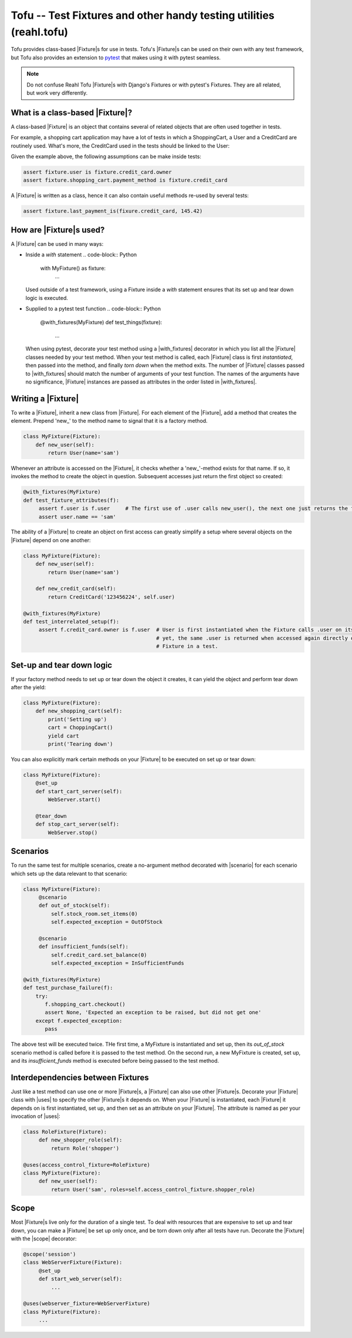 .. Copyright 2013, 2014, 2015 Reahl Software Services (Pty) Ltd. All rights reserved.

Tofu -- Test Fixtures and other handy testing utilities (reahl.tofu)
--------------------------------------------------------------------

Tofu provides class-based |Fixture|\s for use in tests. Tofu's |Fixture|\s can be used on
their own with any test framework, but Tofu also provides an extension to `pytest <https://pytest.org>`_
that makes using it with pytest seamless.

.. note::

  Do not confuse Reahl Tofu |Fixture|\s with Django's Fixtures or with
  pytest's Fixtures. They are all related, but work very
  differently.

What is a class-based |Fixture|?
~~~~~~~~~~~~~~~~~~~~~~~~~~~~~~~~

A class-based |Fixture| is an object that contains several of related objects that are often used together
in tests.

For example, a shopping cart application may have a lot of tests in which a ShoppingCart, a User and a CreditCard are
routinely used. What's more, the CreditCard used in the tests should be linked to the User:

.. uml::

   object "fixture: MyFixture" as fixture
   object "shopping_cart: ShoppingCart" as shopping_cart
   object "credit_card: CreditCard" as credit_card
   object "user: User" as user
   fixture -- shopping_cart
   fixture -- credit_card
   fixture -- user
   credit_card -right- user

Given the example above, the following assumptions can be make inside tests:

.. code-block:: Python

   assert fixture.user is fixture.credit_card.owner
   assert fixture.shopping_cart.payment_method is fixture.credit_card

A |Fixture| is written as a class, hence it can also contain useful methods re-used by several tests:

.. code-block:: Python

   assert fixture.last_payment_is(fixure.credit_card, 145.42)


How are |Fixture|\s used?
~~~~~~~~~~~~~~~~~~~~~~~~~

A |Fixture| can be used in many ways:

- Inside a `with` statement
  .. code-block:: Python

     with MyFixture() as fixture:
          ...

  Used outside of a test framework, using a Fixture inside a `with` statement ensures that its set up and tear down
  logic is executed.

- Supplied to a pytest test function
  .. code-block:: Python

     @with_fixtures(MyFixture)
     def test_things(fixture):
         ...

  When using pytest, decorate your test method using a |with_fixtures| decorator in which you list all the |Fixture|
  classes needed by your test method. When your test method is called, each |Fixture| class is first `instantiated`,
  then passed into the method, and finally `torn down` when the method exits.
  The number of |Fixture| classes passed to |with_fixtures| should match the number of arguments of your test function.
  The names of the arguments have no significance, |Fixture| instances are passed as attributes in the order listed
  in |with_fixtures|.

Writing a |Fixture|
~~~~~~~~~~~~~~~~~~~

To write a |Fixture|, inherit a new class from |Fixture|. For each element of the |Fixture|, add a method that
creates the element. Prepend 'new_' to the method name to signal that it is a factory method.

.. code-block:: python

   class MyFixture(Fixture):
       def new_user(self):
           return User(name='sam')

Whenever an attribute is accessed on the |Fixture|, it checks whether a 'new_'-method exists for that name. If so,
it invokes the method to create the object in question. Subsequent accesses just return the first object so created:

.. code-block:: python

   @with_fixtures(MyFixture)
   def test_fixture_attributes(f):
        assert f.user is f.user     # The first use of .user calls new_user(), the next one just returns the first object
        assert user.name == 'sam'

The ability of a |Fixture| to create an object on first access can greatly simplify a setup where several objects
on the |Fixture| depend on one another:

.. code-block:: python

   class MyFixture(Fixture):
       def new_user(self):
           return User(name='sam')

       def new_credit_card(self):
           return CreditCard('123456224', self.user)

   @with_fixtures(MyFixture)
   def test_interrelated_setup(f):
        assert f.credit_card.owner is f.user  # User is first instantiated when the Fixture calls .user on itself,
                                              # yet, the same .user is returned when accessed again directly on the
                                              # Fixture in a test.


Set-up and tear down logic
~~~~~~~~~~~~~~~~~~~~~~~~~~

If your factory method needs to set up or tear down the object it creates, it can yield the object and perform
tear down after the yield:

.. code-block:: python

   class MyFixture(Fixture):
       def new_shopping_cart(self):
           print('Setting up')
           cart = ChoppingCart()
           yield cart
           print('Tearing down')


You can also explicitly mark certain methods on your |Fixture| to be executed on set up or tear down:

.. code-block:: python

   class MyFixture(Fixture):
       @set_up
       def start_cart_server(self):
           WebServer.start()

       @tear_down
       def stop_cart_server(self):
           WebServer.stop()


Scenarios
~~~~~~~~~

To run the same test for multiple scenarios, create a no-argument method decorated with |scenario| for each scenario
which sets up the data relevant to that scenario:

.. code-block:: python

   class MyFixture(Fixture):
        @scenario
        def out_of_stock(self):
            self.stock_room.set_items(0)
            self.expected_exception = OutOfStock

        @scenario
        def insufficient_funds(self):
            self.credit_card.set_balance(0)
            self.expected_exception = InSufficientFunds

   @with_fixtures(MyFixture)
   def test_purchase_failure(f):
       try:
          f.shopping_cart.checkout()
          assert None, 'Expected an exception to be raised, but did not get one'
       except f.expected_exception:
          pass

The above test will be executed twice. THe first time, a MyFixture is instantiated and set up, then its `out_of_stock`
scenario method is called before it is passed to the test method. On the second run, a new MyFixture is created, set up,
and its `insufficient_funds` method is executed before being passed to the test method.


Interdependencies between Fixtures
~~~~~~~~~~~~~~~~~~~~~~~~~~~~~~~~~~

Just like a test method can use one or more |Fixture|\s, a |Fixture| can also use other |Fixture|\s. Decorate your
|Fixture| class with |uses| to specify the other |Fixture|\s it depends on. When your |Fixture| is instantiated,
each |Fixture| it depends on is first instantiated, set up, and then set as an attribute on your |Fixture|. The
attribute is named as per your invocation of |uses|:

.. code-block:: python

   class RoleFixture(Fixture):
        def new_shopper_role(self):
            return Role('shopper')

   @uses(access_control_fixture=RoleFixture)
   class MyFixture(Fixture):
        def new_user(self):
            return User('sam', roles=self.access_control_fixture.shopper_role)




Scope
~~~~~

Most |Fixture|\s live only for the duration of a single test. To deal with resources that are expensive to set up and
tear down, you can make a |Fixture| be set up only once, and be torn down only after all tests have run. Decorate the
|Fixture| with the |scope| decorator:

.. code-block:: python

   @scope('session')
   class WebServerFixture(Fixture):
        @set_up
        def start_web_server(self):
            ...

   @uses(webserver_fixture=WebServerFixture)
   class MyFixture(Fixture):
        ...

